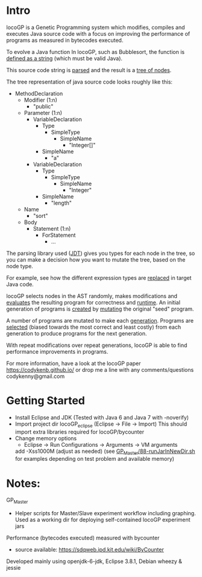 
* Intro
locoGP is a Genetic Programming system which modifies, compiles and executes Java source code with a focus on improving the performance of programs as measured in bytecodes executed. 

To evolve a Java function In locoGP, such as Bubblesort, the function is [[https://github.com/codykenb/locoGP/blob/master/locoGP_eclipse/src/locoGP/problems/Sort1Problem.java#L29][defined as a string]] (which must be valid Java).

This source code string is [[https://github.com/codykenb/locoGP/blob/master/locoGP_eclipse/src/locoGP/operators/NodeOperators.java#L821][parsed]] and the result is a [[http://help.eclipse.org/kepler/index.jsp?topic=%2Forg.eclipse.jdt.doc.isv%2Freference%2Fapi%2Forg%2Feclipse%2Fjdt%2Fcore%2Fdom%2FCompilationUnit.html][tree of nodes]].

The tree representation of java source code looks roughly like this:

 - MethodDeclaration
   - Modifier (1:n)
     - "public"
   - Parameter (1:n)
     - VariableDeclaration
       - Type
         - SimpleType
           - SimpleName
             - "Integer[]"
       - SimpleName
         - "a"
     - VariableDeclaration
       - Type
         - SimpleType
           - SimpleName
             - "Integer"
       - SimpleName
         - "length"
   - Name
     - "sort"
   - Body
     - Statement (1:n)
       - ForStatement
         - ...

The parsing library used ([[http://www.vogella.com/tutorials/EclipseJDT/article.html][JDT]]) gives you types for each node in the tree, so you can make a decision how you want to mutate the tree, based on the node type. 

For example, see how the different expression types are [[https://github.com/codykenb/locoGP/blob/master/locoGP_eclipse/src/locoGP/operators/NodeOperators.java#L234][replaced]] in target Java code.

locoGP selects nodes in the AST randomly, makes modifications and [[https://github.com/codykenb/locoGP/blob/master/locoGP_eclipse/src/locoGP/fitness/IndividualEvaluator.java][evaluates]] the resulting program for correctness and [[https://github.com/codykenb/locoGP/blob/master/locoGP_eclipse/src/locoGP/fitness/RunTimer.java][runtime]]. An initial generation of programs is [[https://github.com/codykenb/locoGP/blob/master/locoGP_eclipse/src/locoGP/Generation.java#L382][created]] by [[https://github.com/codykenb/locoGP/blob/master/locoGP_eclipse/src/locoGP/operators/Mutator.java#L69][mutating]] the original "seed" program. 

A number of programs are mutated to make each [[https://github.com/codykenb/locoGP/blob/master/locoGP_eclipse/src/locoGP/locoGP.java#L112][generation]]. Programs are [[https://github.com/codykenb/locoGP/blob/master/locoGP_eclipse/src/locoGP/operators/OperatorPipeline.java#L32][selected]] (biased towards the most correct and least costly) from each generation to produce programs for the next generation.

With repeat modifications over repeat generations, locoGP is able to find performance improvements in programs.  

For more information, have a look at the locoGP paper
  https://codykenb.github.io/
or drop me a line with any comments/questions
  codykenny@gmail.com

* Getting Started

 - Install Eclipse and JDK (Tested with Java 6 and Java 7 with -noverify) 
 - Import project dir locoGP_eclipse (Eclipse -> File -> Import) 
   This should import extra libraries required for locoGP/bycounter
 - Change memory options 
   - Eclipse -> Run Configurations -> Arguments -> VM arguments
   add -Xss1000M (adjust as needed)
   (see [[https://github.com/codykenb/locoGP/blob/master/GP_Master/88-runJarInNewDir.sh#L25][GP_Master/88-runJarInNewDir.sh]] for examples depending on test problem and available memory)

* Notes:

GP_Master      
 - Helper scripts for Master/Slave experiment workflow including graphing.
   Used as a working dir for deploying self-contained locoGP experiment jars

Performance (bytecodes executed) measured with bycounter 
 - source available: https://sdqweb.ipd.kit.edu/wiki/ByCounter

Developed mainly using openjdk-6-jdk, Eclipse 3.8.1, Debian wheezy & jessie



